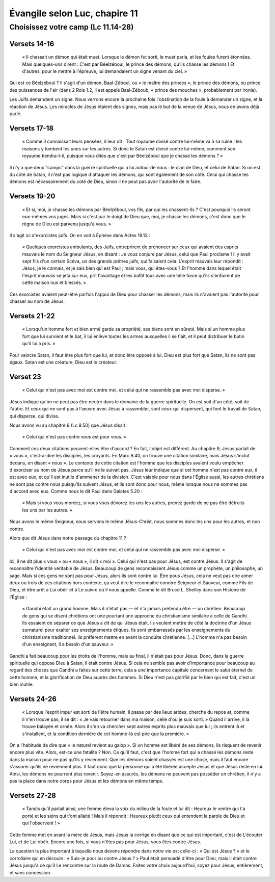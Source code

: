===============================
Évangile selon Luc, chapire 11
===============================

Choisissez votre camp (Lc 11.14-28)
====================================

Versets 14-16
--------------

 « Il chassait un démon qui était muet. Lorsque le démon fut sorti, le muet parla, et les foules furent étonnées. Mais quelques-uns dirent : C'est par Béelzéboul, le prince des démons, qu'ils chasse les démons ! Et d'autres, pour le mettre à l'épreuve, lui demandaient un signe venant du ciel. »

Qui est ce Béelzéboul ? Il s'agit d'un démon, Baal-Zéboul, ou « le maître des princes », le prince des démons, ou prince des puissances de l'air (dans 2 Rois 1.2, il est appelé Baal-Zéboub, « prince des mouches », probablement par ironie).

Les Juifs demandent un signe. Nous verrons encore la prochaine fois l'obstination de la foule à demander un signe, et la réaction de Jésus. Les miracles de Jésus étaient des signes, mais pas le but de la venue de Jésus, nous en avons déjà parlé.


Versets 17-18
--------------

 « Comme il connaissait leurs pensées, il leur dit : Tout royaume divisé contre lui-même va à sa ruine ; les maisons y tombent les unes sur les autres. Si donc le Satan est divisé contre lui-même, comment son royaume tiendra-t-il, puisque vous dites que c'est par Béelzéboul que je chasse les démons ? »

Il n'y a que deux "camps" dans la guerre spirituelle qui a lui autour de nous : le clan de Dieu, et celui de Satan. Si on est du côté de Satan, il n'est pas logique d'attaquer les démons, qui sont également de son côté. Celui qui chasse les démons est nécessairement du coté de Dieu, sinon il ne peut pas avoir l'autorité de le faire.


Versets 19-20
--------------

 « Et si, moi, je chasse les démons par Béelzéboul, vos fils, par qui les chassent-ils ? C'est pourquoi ils seront eux-mêmes vos juges. Mais si c'est par le doigt de Dieu que, moi, je chasse les démons, c'est donc que le règne de Dieu est parvenu jusqu'à vous. »

Il s'agit ici d'exorcistes juifs. On en voit à Éphèse dans Actes 19.13 :

 « Quelques exorcistes ambulants, des Juifs, entreprirent de prononcer sur ceux qui avaient des esprits mauvais le nom du Seigneur Jésus, en disant : Je vous conjure par Jésus, celui que Paul proclame ! Il y avait sept fils d'un certain Scéva, un des grands prêtres juifs, qui faisaient cela. L'esprit mauvais leur répondit : Jésus, je le connais, et je sais bien qui est Paul ; mais vous, qui êtes-vous ? Et l'homme dans lequel était l'esprit mauvais se jeta sur eux, prit l'avantage et les battit tous avec une telle force qu'ils s'enfuirent de cette maison nus et blessés. »

Ces exorcistes avaient peut-être parfois l'appui de Dieu pour chasser les démons, mais ils n'avaient pas l'autorité pour chasser au nom de Jésus.


Versets 21-22
--------------

 « Lorsqu'un homme fort et bien armé garde sa propriété, ses biens sont en sûreté. Mais si un homme plus fort que lui survient et le bat, il lui enlève toutes les armes auxquelles il se fiait, et il peut distribuer le butin qu'il lui a pris. »

Pour vaincre Satan, il faut être plus fort que lui, et donc être opposé à lui. Dieu est plus fort que Satan, ils ne sont pas égaux. Satan est une créature, Dieu est le créateur.


Verset 23
----------

 « Celui qui n'est pas avec moi est contre moi, et celui qui ne rassemble pas avec moi disperse. »

Jésus indique qu'on ne peut pas être neutre dans le domaine de la guerre spirituelle. On est soit d'un côté, soit de l'autre. Et ceux qui ne sont pas à l'œuvre avec Jésus à rassembler, sont ceux qui dispersent, qui font le travail de Satan, qui disperse, qui divise.

Nous avons vu au chapitre 9 (Lc 9.50) que Jésus disait : 

 « Celui qui n'est pas contre vous est pour vous. »

Comment ces deux citations peuvent-elles être d'accord ? En fait, l'objet est différent. Au chapitre 9, Jésus parlait de « vous », c'est-à-dire les disciples, les croyants. En Marc 9.40, on trouve une citation similaire, mais Jésus s'inclut dedans, en disant « nous ». Le contexte de cette citation est l'homme que les disciples avaient voulu empêcher d'exorciser au nom de Jésus parce qu'il ne le suivait pas. Jésus leur indique que si cet homme n'est pas contre eux, il est avec eux, et qu'il est inutile d'ammener de la division. C'est valable pour nous dans l'Église aussi, les autres chrétiens ne sont pas contre nous puisqu'ils suivent Jésus, et ils sont donc pour nous, même lorsque nous ne sommes pas d'accord avec eux. Comme nous le dit Paul dans Galates 5.20 :

 « Mais si vous vous mordez, si vous vous dévorez les uns les autres, prenez garde de ne pas être détruits les uns par les autres. »

Nous avons le même Seigneur, nous servons le même Jésus-Christ, nous sommes donc les uns pour les autres, et non contre.

Alors que dit Jésus dans notre passage du chapitre 11 ?

 « Celui qui n'est pas avec moi est contre moi, et celui qui ne rassemble pas avec moi disperse. »

Ici, il ne dit plus « vous » ou « nous », il dit « moi ». Celui qui n'est pas pour Jésus, est contre Jésus. Il s'agit de reconnaître l'identité véritable de Jésus. Beaucoup de gens reconnaissent Jésus comme un prophète, un philosophe, un sage. Mais si ces gens ne sont pas pour Jésus, alors ils sont contre lui. Être pous Jésus, cela ne veut pas dire aimer deux ou trois de ces citations hors contexte, ça veut dire le reconnaître conntre Seigneur et Sauveur, comme Fils de Dieu, et être prêt à Lui obéir et à Le suivre où Il nous appelle. Comme le dit Bruce L. Shelley dans son Histoire de l'Église :

 « Gandhi était un grand homme. Mais il n'était pas — et n'a jamais prétendu être — un chrétien. Beaucoup de gens qui se disent chrétiens ont une pourtant une approche du christianisme similaire à celle de Gandhi. Ils essaient de séparer ce que Jésus a dit de qui Jésus était. Ils veulent mettre de côté la doctrine d'un Jésus surnaturel pour exalter ses enseignements étiques. Ils sont embarrassés par les enseignements du christianisme traditionnel. Ils préfèrent mettre en avant la conduite chrétienne. […] L'homme n'a pas besoin d'un enseignant, il a besoin d'un sauveur. »

Gandhi a fait beaucoup pour les droits de l'homme, mais au final, il n'était pas pour Jésus. Donc, dans la guerre spirituelle qui oppose Dieu à Satan, il était contre Jésus. Si cela ne semble pas avoir d'importance pour beaucoup au regard des choses que Gandhi a faites sur cette terre, cela a une importance capitale concernant le salut éternel de cette homme, et la glorification de Dieu auprès des hommes. Si Dieu n'est pas glorifié par le bien qui est fait, c'est un bien inutile.


Versets 24-26
-------------

 « Lorsque l'esprit impur est sorti de l'être humain, il passe par des lieux arides, cherche du repos et, comme il n'en trouve pas, il se dit : « Je vais retourner dans ma maison, celle d'où je suis sorti. » Quand il arrive, il la trouve balayée et ornée. Alors il s'en va chercher sept autres esprits plus mauvais que lui ; ils entrent là et s'installent, et la condition dernière de cet homme-là est pire que la première. »

On a l'habitude de dire que « le naturel revient au galop ». Si un homme est libéré de ses démons, ils risquent de revenir encore plus vite. Alors, est-ce une fatalité ? Non. Ce qu'il faut, c'est que l'homme fort qui a chassé les démons reste dans la maison pour ne pas qu'ils y reviennent. Que les démons soient chassés est une chose, mais il faut encore s'assurer qu'ils ne reviennent plus. Il faut donc que la personne qui a été libérée accepte Jésus et que Jésus reste en lui. Ainsi, les démons ne pourront plus revenir. Soyez-en assurés, les démons ne peuvent pas posséder un chrétien, il n'y a pas la place dans notre corps pour Jésus et les démons en même temps.


Versets 27-28
--------------

 « Tandis qu'il parlait ainsi, une femme éleva la voix du milieu de la foule et lui dit : Heureux le ventre qui t'a porté et les seins qui t'ont allaité ! Mais il répondit : Heureux plutôt ceux qui entendent la parole de Dieu et qui l'observent ! »

Cette femme met en avant la mère de Jésus, mais Jésus la corrige en disant que ce qui est important, c'est de L'écouter Lui, et de Lui obéir. Encore une fois, si vous n'êtes pas pour Jésus, vous êtes contre Jésus.


La question la plus important à laquelle nous devons répondre dans notre vie est celle-ci : « Qui est Jésus ? » et le corrollaire qui en découle : « Suis-je pour ou contre Jésus ? » Paul était persuadé d'être pour Dieu, mais il était contre Jésus jusqu'à ce qu'il Le rencontre sur la route de Damas. Faites votre choix aujourd'hui, soyez pour Jésus, entièrement, et sans concession.



